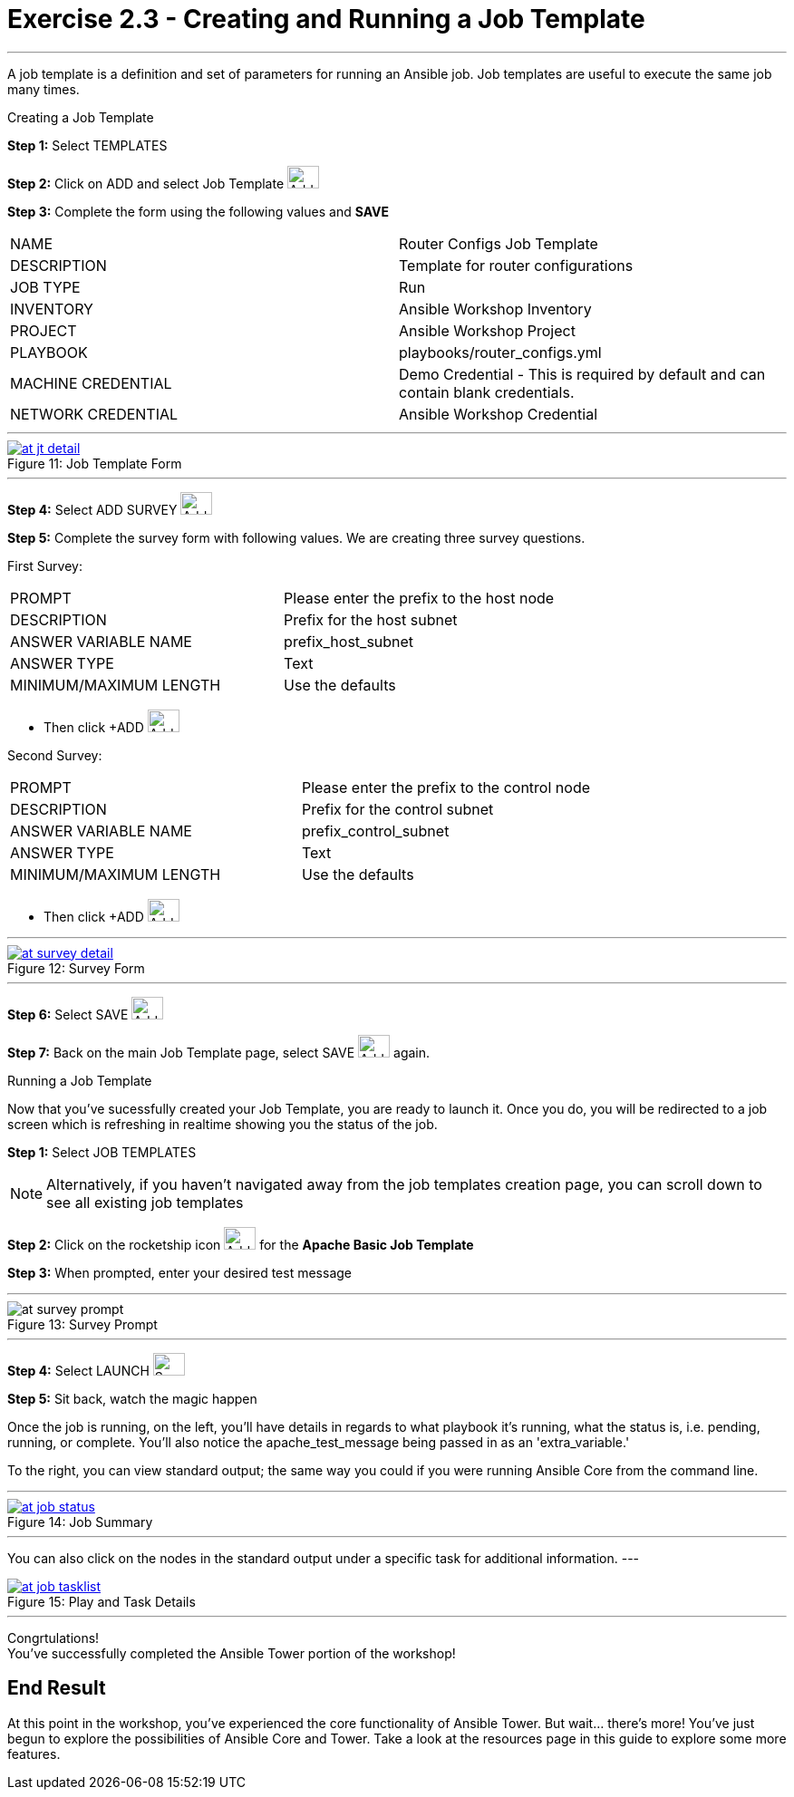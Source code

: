 :tower_url: https://your-control-node-ip-address
:license_url: http://ansible.redhatgov.io/wslic.txt
:image_links: https://s3.amazonaws.com/ansible.redhatgov.io/_images

= Exercise 2.3 - Creating and Running a Job Template

---

A job template is a definition and set of parameters for running an Ansible job.
Job templates are useful to execute the same job many times.

[.lead]
Creating a Job Template

====
*Step 1:* Select TEMPLATES +

*Step 2:* Click on ADD and select Job Template image:at_add.png[Add,35,25] +

*Step 3:* Complete the form using the following values and *SAVE* +


|===
|NAME |Router Configs Job Template
|DESCRIPTION|Template for router configurations
|JOB TYPE|Run
|INVENTORY|Ansible Workshop Inventory
|PROJECT|Ansible Workshop Project
|PLAYBOOK|playbooks/router_configs.yml
|MACHINE CREDENTIAL|Demo Credential - This is required by default and can contain blank credentials.
|NETWORK CREDENTIAL|Ansible Workshop Credential
|===

---

image::at_jt_detail.png[caption="Figure 11: ",title="Job Template Form",link="{image_links}/at_jt_detail.png"]

---

*Step 4:* Select ADD SURVEY image:at_addsurvey.png[Add,35,25] +

*Step 5:* Complete the survey form with following values.  We are creating three survey questions. +

First Survey:
|===
|PROMPT|Please enter the prefix to the host node
|DESCRIPTION|Prefix for the host subnet
|ANSWER VARIABLE NAME|prefix_host_subnet
|ANSWER TYPE|Text
|MINIMUM/MAXIMUM LENGTH| Use the defaults +
|===
- Then click +ADD image:at_add.png[Add,35,25]

Second Survey:
|===
|PROMPT|Please enter the prefix to the control node
|DESCRIPTION|Prefix for the control subnet
|ANSWER VARIABLE NAME|prefix_control_subnet
|ANSWER TYPE|Text
|MINIMUM/MAXIMUM LENGTH| Use the defaults +
|===
- Then click +ADD image:at_add.png[Add,35,25]

---

image::at_survey_detail.png[caption="Figure 12: ",title="Survey Form",link="{image_links}/at_survey_detail.png"]

---

*Step 6:* Select SAVE image:at_save.png[Add,35,25] +

*Step 7:* Back on the main Job Template page, select SAVE image:at_save.png[Add,35,25] again. +

====

[.lead]
Running a Job Template

Now that you've sucessfully created your Job Template, you are ready to launch it.
Once you do, you will be redirected to a job screen which is refreshing in realtime
showing you the status of the job.

====
*Step 1:* Select JOB TEMPLATES
[NOTE]
Alternatively, if you haven't navigated away from
the job templates creation page, you can scroll down to see all existing job templates

*Step 2:* Click on the rocketship icon image:at_launch_icon.png[Add,35,25] for the *Apache Basic Job Template* +

*Step 3:* When prompted, enter your desired test message +

---

image::at_survey_prompt.png[caption="Figure 13: ",title="Survey Prompt"]

---

*Step 4:* Select LAUNCH image:at_survey_launch.png[SurveyL,35,25] +

*Step 5:* Sit back, watch the magic happen +

Once the job is running, on the left, you'll have details in regards to what playbook
it's running, what the status is, i.e. pending, running, or complete.  You'll also notice the apache_test_message being passed in as an 'extra_variable.'

To the right, you can view standard output; the same way you could if you were running Ansible Core
from the command line. +

---

image::at_job_status.png[caption="Figure 14: ",title="Job Summary",link="{image_links}/at_job_status.png"]

---

You can also click on the nodes in the standard output under a specific task for additional information.
---

image::at_job_tasklist.png[caption="Figure 15: ",title="Play and Task Details",link="{image_links}/at_job_tasklist.png"]

---
====
[.lead]
Congrtulations! +
You've successfully completed the Ansible Tower portion of the workshop!

== End Result
At this point in the workshop, you've experienced the core functionality of Ansible Tower.  But wait... there's more!
You've just begun to explore the possibilities of Ansible Core and Tower.  Take a look at the resources page in this guide
to explore some more features.
